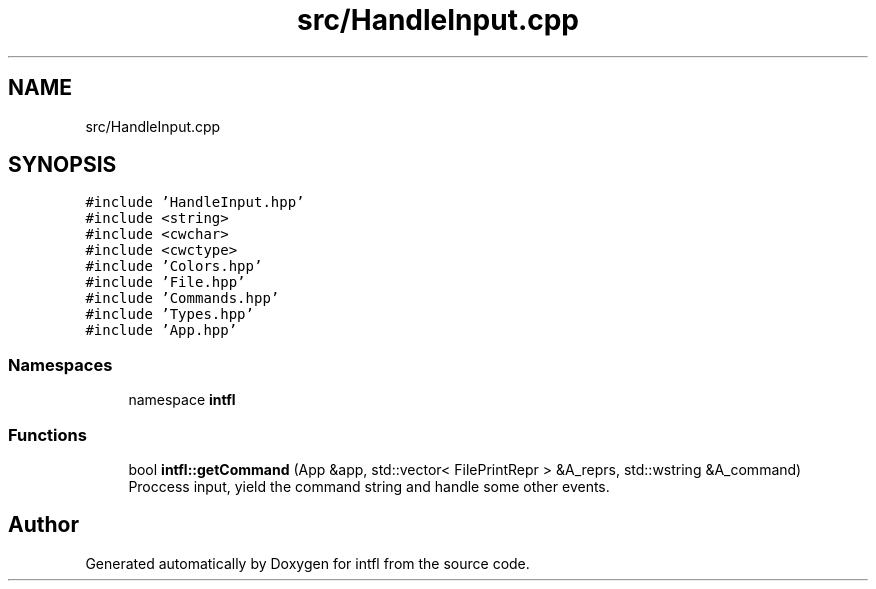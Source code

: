 .TH "src/HandleInput.cpp" 3 "Tue Aug 19 2025" "intfl" \" -*- nroff -*-
.ad l
.nh
.SH NAME
src/HandleInput.cpp
.SH SYNOPSIS
.br
.PP
\fC#include 'HandleInput\&.hpp'\fP
.br
\fC#include <string>\fP
.br
\fC#include <cwchar>\fP
.br
\fC#include <cwctype>\fP
.br
\fC#include 'Colors\&.hpp'\fP
.br
\fC#include 'File\&.hpp'\fP
.br
\fC#include 'Commands\&.hpp'\fP
.br
\fC#include 'Types\&.hpp'\fP
.br
\fC#include 'App\&.hpp'\fP
.br

.SS "Namespaces"

.in +1c
.ti -1c
.RI "namespace \fBintfl\fP"
.br
.in -1c
.SS "Functions"

.in +1c
.ti -1c
.RI "bool \fBintfl::getCommand\fP (App &app, std::vector< FilePrintRepr > &A_reprs, std::wstring &A_command)"
.br
.RI "Proccess input, yield the command string and handle some other events\&. "
.in -1c
.SH "Author"
.PP 
Generated automatically by Doxygen for intfl from the source code\&.
